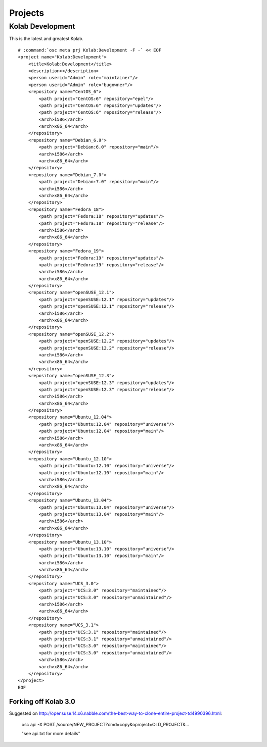 ========
Projects
========

Kolab Development
=================

This is the latest and greatest Kolab.

.. parsed-literal::

    # :command:`osc meta prj Kolab:Development -F -` << EOF
    <project name="Kolab:Development">
        <title>Kolab:Development</title>
        <description></description>
        <person userid="Admin" role="maintainer"/>
        <person userid="Admin" role="bugowner"/>
        <repository name="CentOS_6">
            <path project="CentOS:6" repository="epel"/>
            <path project="CentOS:6" repository="updates"/>
            <path project="CentOS:6" repository="release"/>
            <arch>i586</arch>
            <arch>x86_64</arch>
        </repository>
        <repository name="Debian_6.0">
            <path project="Debian:6.0" repository="main"/>
            <arch>i586</arch>
            <arch>x86_64</arch>
        </repository>
        <repository name="Debian_7.0">
            <path project="Debian:7.0" repository="main"/>
            <arch>i586</arch>
            <arch>x86_64</arch>
        </repository>
        <repository name="Fedora_18">
            <path project="Fedora:18" repository="updates"/>
            <path project="Fedora:18" repository="release"/>
            <arch>i586</arch>
            <arch>x86_64</arch>
        </repository>
        <repository name="Fedora_19">
            <path project="Fedora:19" repository="updates"/>
            <path project="Fedora:19" repository="release"/>
            <arch>i586</arch>
            <arch>x86_64</arch>
        </repository>
        <repository name="openSUSE_12.1">
            <path project="openSUSE:12.1" repository="updates"/>
            <path project="openSUSE:12.1" repository="release"/>
            <arch>i586</arch>
            <arch>x86_64</arch>
        </repository>
        <repository name="openSUSE_12.2">
            <path project="openSUSE:12.2" repository="updates"/>
            <path project="openSUSE:12.2" repository="release"/>
            <arch>i586</arch>
            <arch>x86_64</arch>
        </repository>
        <repository name="openSUSE_12.3">
            <path project="openSUSE:12.3" repository="updates"/>
            <path project="openSUSE:12.3" repository="release"/>
            <arch>i586</arch>
            <arch>x86_64</arch>
        </repository>
        <repository name="Ubuntu_12.04">
            <path project="Ubuntu:12.04" repository="universe"/>
            <path project="Ubuntu:12.04" repository="main"/>
            <arch>i586</arch>
            <arch>x86_64</arch>
        </repository>
        <repository name="Ubuntu_12.10">
            <path project="Ubuntu:12.10" repository="universe"/>
            <path project="Ubuntu:12.10" repository="main"/>
            <arch>i586</arch>
            <arch>x86_64</arch>
        </repository>
        <repository name="Ubuntu_13.04">
            <path project="Ubuntu:13.04" repository="universe"/>
            <path project="Ubuntu:13.04" repository="main"/>
            <arch>i586</arch>
            <arch>x86_64</arch>
        </repository>
        <repository name="Ubuntu_13.10">
            <path project="Ubuntu:13.10" repository="universe"/>
            <path project="Ubuntu:13.10" repository="main"/>
            <arch>i586</arch>
            <arch>x86_64</arch>
        </repository>
        <repository name="UCS_3.0">
            <path project="UCS:3.0" repository="maintained"/>
            <path project="UCS:3.0" repository="unmaintained"/>
            <arch>i586</arch>
            <arch>x86_64</arch>
        </repository>
        <repository name="UCS_3.1">
            <path project="UCS:3.1" repository="maintained"/>
            <path project="UCS:3.1" repository="unmaintained"/>
            <path project="UCS:3.0" repository="maintained"/>
            <path project="UCS:3.0" repository="unmaintained"/>
            <arch>i586</arch>
            <arch>x86_64</arch>
        </repository>
    </project>
    EOF

Forking off Kolab 3.0
---------------------

Suggested on http://opensuse.14.x6.nabble.com/the-best-way-to-clone-entire-project-td4990396.html:

    osc api -X POST /source/NEW_PROJECT?cmd=copy&oproject=OLD_PROJECT&...

    "see api.txt for more details"
